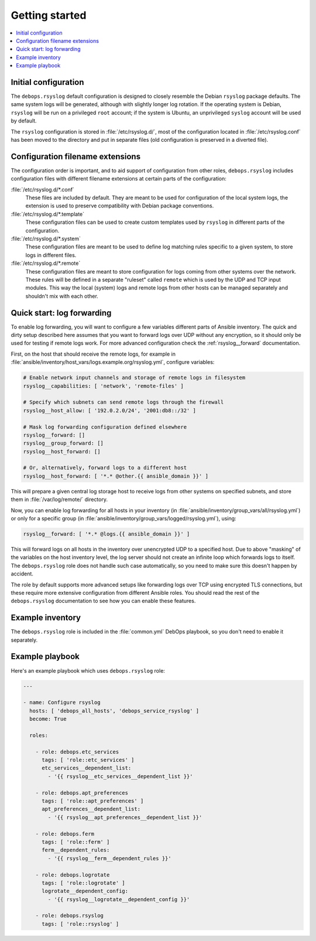 Getting started
===============

.. contents::
   :local:

Initial configuration
---------------------

The ``debops.rsyslog`` default configuration is designed to closely resemble
the Debian ``rsyslog`` package defaults. The same system logs will be
generated, although with slightly longer log rotation. If the operating system
is Debian, ``rsyslog`` will be run on a privileged ``root`` account; if the
system is Ubuntu, an unprivileged ``syslog`` account will be used by default.

The ``rsyslog`` configuration is stored in :file:`/etc/rsyslog.d/`, most of the
configuration located in :file:`/etc/rsyslog.conf` has been moved to the directory
and put in separate files (old configuration is preserved in a diverted file).

Configuration filename extensions
---------------------------------

The configuration order is important, and to aid support of configuration from
other roles, ``debops.rsyslog`` includes configuration files with different
filename extensions at certain parts of the configuration:

:file:`/etc/rsyslog.d/*.conf`
  These files are included by default. They are meant to be used for
  configuration of the local system logs, the extension is used to preserve
  compatibility with Debian package conventions.

:file:`/etc/rsyslog.d/*.template`
  These configuration files can be used to create custom templates used by
  ``rsyslog`` in different parts of the configuration.

:file:`/etc/rsyslog.d/*.system`
  These configuration files are meant to be used to define log matching rules
  specific to a given system, to store logs in different files.

:file:`/etc/rsyslog.d/*.remote`
  These configuration files are meant to store configuration for logs coming
  from other systems over the network. These rules will be defined in
  a separate "ruleset" called ``remote`` which is used by the UDP and TCP input
  modules. This way the local (system) logs and remote logs from other hosts
  can be managed separately and shouldn't mix with each other.

Quick start: log forwarding
---------------------------

To enable log forwarding, you will want to configure a few variables different
parts of Ansible inventory. The quick and dirty setup described here assumes
that you want to forward logs over UDP without any encryption, so it should
only be used for testing if remote logs work. For more advanced configuration
check the :ref:`rsyslog__forward` documentation.

First, on the host that should receive the remote logs, for example in
:file:`ansible/inventory/host_vars/logs.example.org/rsyslog.yml`, configure
variables:

.. code-block:: yaml

   # Enable network input channels and storage of remote logs in filesystem
   rsyslog__capabilities: [ 'network', 'remote-files' ]

   # Specify which subnets can send remote logs through the firewall
   rsyslog__host_allow: [ '192.0.2.0/24', '2001:db8::/32' ]

   # Mask log forwarding configuration defined elsewhere
   rsyslog__forward: []
   rsyslog__group_forward: []
   rsyslog__host_forward: []

   # Or, alternatively, forward logs to a different host
   rsyslog__host_forward: [ '*.* @other.{{ ansible_domain }}' ]

This will prepare a given central log storage host to receive logs from other
systems on specified subnets, and store them in :file:`/var/log/remote/` directory.

Now, you can enable log forwarding for all hosts in your inventory (in
:file:`ansible/inventory/group_vars/all/rsyslog.yml`) or only for a specific group
(in :file:`ansible/inventory/group_vars/logged/rsyslog.yml`), using:

.. code-block:: yaml

   rsyslog__forward: [ '*.* @logs.{{ ansible_domain }}' ]

This will forward logs on all hosts in the inventory over unencrypted UDP to
a specified host. Due to above "masking" of the variables on the host inventory
level, the log server should not create an infinite loop which forwards logs to
itself. The ``debops.rsyslog`` role does not handle such case automatically, so
you need to make sure this doesn't happen by accident.

The role by default supports more advanced setups like forwarding logs over TCP
using encrypted TLS connections, but these require more extensive configuration
from different Ansible roles. You should read the rest of the
``debops.rsyslog`` documentation to see how you can enable these features.

Example inventory
-----------------

The ``debops.rsyslog`` role is included in the :file:`common.yml` DebOps
playbook, so you don't need to enable it separately.

Example playbook
----------------

Here's an example playbook which uses ``debops.rsyslog`` role:

.. code-block:: yaml

   ---

   - name: Configure rsyslog
     hosts: [ 'debops_all_hosts', 'debops_service_rsyslog' ]
     become: True

     roles:

       - role: debops.etc_services
         tags: [ 'role::etc_services' ]
         etc_services__dependent_list:
           - '{{ rsyslog__etc_services__dependent_list }}'

       - role: debops.apt_preferences
         tags: [ 'role::apt_preferences' ]
         apt_preferences__dependent_list:
           - '{{ rsyslog__apt_preferences__dependent_list }}'

       - role: debops.ferm
         tags: [ 'role::ferm' ]
         ferm__dependent_rules:
           - '{{ rsyslog__ferm__dependent_rules }}'

       - role: debops.logrotate
         tags: [ 'role::logrotate' ]
         logrotate__dependent_config:
           - '{{ rsyslog__logrotate__dependent_config }}'

       - role: debops.rsyslog
         tags: [ 'role::rsyslog' ]


